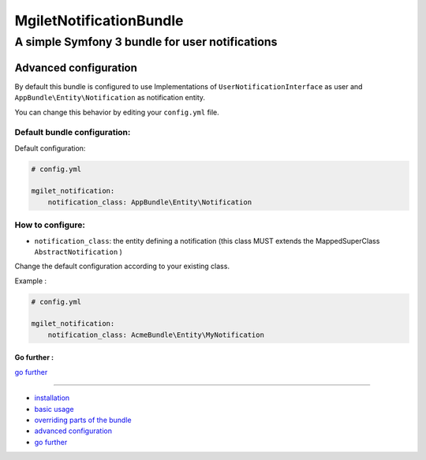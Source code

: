 ========================
MgiletNotificationBundle
========================
------------------------------------------------
A simple Symfony 3 bundle for user notifications
------------------------------------------------

Advanced configuration
======================

By default this bundle is configured to use Implementations of ``UserNotificationInterface`` as user and ``AppBundle\Entity\Notification`` as notification entity.

You can change this behavior by editing your ``config.yml`` file.

Default bundle configuration:
~~~~~~~~~~~~~~~~~~~~~~~~~~~~~

Default configuration:

.. code-block:: yaml

    # config.yml

    mgilet_notification:
        notification_class: AppBundle\Entity\Notification


How to configure:
~~~~~~~~~~~~~~~~~

* ``notification_class``: the entity defining a notification (this class MUST extends the MappedSuperClass ``AbstractNotification`` )

Change the default configuration according to your existing class.

Example :

.. code-block:: yaml

    # config.yml

    mgilet_notification:
        notification_class: AcmeBundle\Entity\MyNotification


Go further :
------------

`go further`_

----------------------------------------------

* `installation`_

* `basic usage`_

* `overriding parts of the bundle`_

* `advanced configuration`_

* `go further`_


.. _installation: index.rst
.. _basic usage: usage.rst
.. _overriding parts of the bundle: overriding.rst
.. _advanced configuration: advanced-configuration.rst
.. _go further: further.rst
